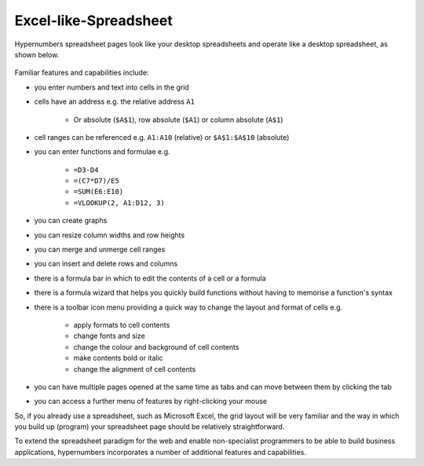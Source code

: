 Excel-like-Spreadsheet
----------------------

Hypernumbers spreadsheet pages look like your desktop spreadsheets and operate like a desktop spreadsheet, as shown below.

.. figure:: /images/spreadsheet.png
   :scale: 100 %
   :alt: Hypernumbers Spreadsheet

Familiar features and capabilities include:

* you enter numbers and text into cells in the grid
* cells have an address e.g. the relative address ``A1``

   * Or absolute (``$A$1``), row absolute (``$A1``) or column absolute (``A$1``)
* cell ranges can be referenced e.g. ``A1:A10`` (relative) or ``$A$1:$A$10`` (absolute)
* you can enter functions and formulae e.g.

   * ``=D3-D4``
   * ``=(C7*D7)/E5``
   * ``=SUM(E6:E10)``
   * ``=VLOOKUP(2, A1:D12, 3)``
* you can create graphs
* you can resize column widths and row heights
* you can merge and unmerge cell ranges
* you can insert and delete rows and columns
* there is a formula bar in which to edit the contents of a cell or a formula
* there is a formula wizard that helps you quickly build functions without having to memorise a function's syntax
* there is a toolbar icon menu providing a quick way to change the layout and format of cells e.g.

   * apply formats to cell contents
   * change fonts and size
   * change the colour and background of cell contents
   * make contents bold or italic
   * change the alignment of cell contents
* you can have multiple pages opened at the same time as tabs and can move between them by clicking the tab
* you can access a further menu of features by right-clicking your mouse

So, if you already use a spreadsheet, such as Microsoft Excel, the grid layout will be very familiar and the way in which you build up (program) your spreadsheet page should be relatively straightforward.

To extend the spreadsheet paradigm for the web and enable non-specialist programmers to be able to build business applications, hypernumbers incorporates a number of additional features and capabilities.

